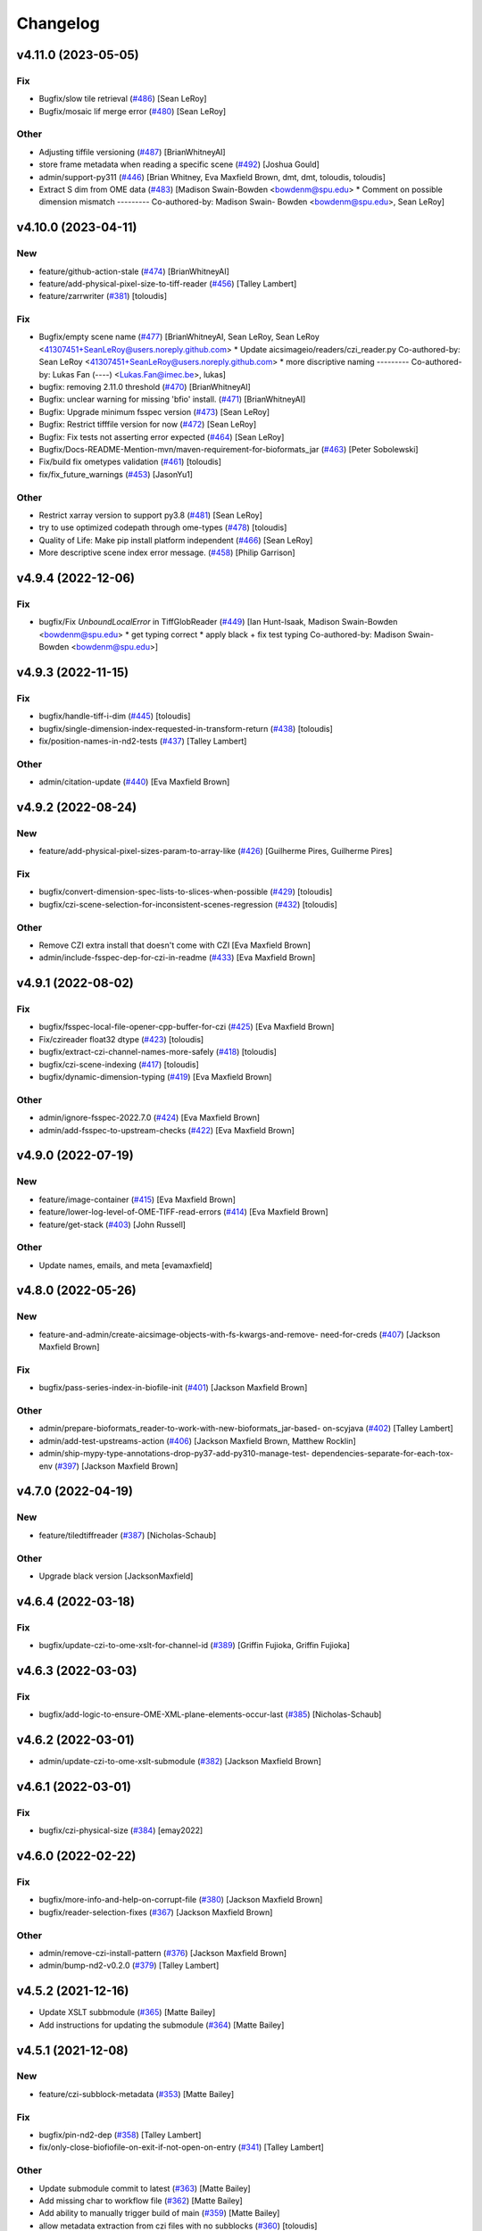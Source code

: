 Changelog
=========

v4.11.0 (2023-05-05)
--------------------

Fix
~~~
- Bugfix/slow tile retrieval  (`#486
  <https://github.com/AllenCellModeling/aicsimageio/pull/486>`_) [Sean
  LeRoy]
- Bugfix/mosaic lif merge error  (`#480
  <https://github.com/AllenCellModeling/aicsimageio/pull/480>`_) [Sean
  LeRoy]

Other
~~~~~
- Adjusting tiffile versioning  (`#487
  <https://github.com/AllenCellModeling/aicsimageio/pull/487>`_)
  [BrianWhitneyAI]
- store frame metadata when reading a specific scene  (`#492
  <https://github.com/AllenCellModeling/aicsimageio/pull/492>`_) [Joshua
  Gould]
- admin/support-py311  (`#446
  <https://github.com/AllenCellModeling/aicsimageio/pull/446>`_) [Brian
  Whitney, Eva Maxfield Brown, dmt, dmt, toloudis, toloudis]
- Extract S dim from OME data  (`#483
  <https://github.com/AllenCellModeling/aicsimageio/pull/483>`_)
  [Madison Swain-Bowden <bowdenm@spu.edu>    * Comment on possible
  dimension mismatch    ---------    Co-authored-by: Madison Swain-
  Bowden <bowdenm@spu.edu>, Sean LeRoy]


v4.10.0 (2023-04-11)
--------------------

New
~~~
- feature/github-action-stale  (`#474
  <https://github.com/AllenCellModeling/aicsimageio/pull/474>`_)
  [BrianWhitneyAI]
- feature/add-physical-pixel-size-to-tiff-reader  (`#456
  <https://github.com/AllenCellModeling/aicsimageio/pull/456>`_) [Talley
  Lambert]
- feature/zarrwriter  (`#381
  <https://github.com/AllenCellModeling/aicsimageio/pull/381>`_)
  [toloudis]

Fix
~~~
- Bugfix/empty scene name  (`#477
  <https://github.com/AllenCellModeling/aicsimageio/pull/477>`_)
  [BrianWhitneyAI, Sean LeRoy, Sean LeRoy
  <41307451+SeanLeRoy@users.noreply.github.com>    * Update
  aicsimageio/readers/czi_reader.py    Co-authored-by: Sean LeRoy
  <41307451+SeanLeRoy@users.noreply.github.com>    * more discriptive
  naming    ---------    Co-authored-by: Lukas Fan (----)
  <Lukas.Fan@imec.be>, lukas]
- bugfix: removing 2.11.0 threshold  (`#470
  <https://github.com/AllenCellModeling/aicsimageio/pull/470>`_)
  [BrianWhitneyAI]
- Bugfix: unclear warning for missing 'bfio' install.  (`#471
  <https://github.com/AllenCellModeling/aicsimageio/pull/471>`_)
  [BrianWhitneyAI]
- Bugfix: Upgrade minimum fsspec version  (`#473
  <https://github.com/AllenCellModeling/aicsimageio/pull/473>`_) [Sean
  LeRoy]
- Bugfix: Restrict tifffile version for now  (`#472
  <https://github.com/AllenCellModeling/aicsimageio/pull/472>`_) [Sean
  LeRoy]
- Bugfix: Fix tests not asserting error expected  (`#464
  <https://github.com/AllenCellModeling/aicsimageio/pull/464>`_) [Sean
  LeRoy]
- Bugfix/Docs-README-Mention-mvn/maven-requirement-for-bioformats_jar
  (`#463 <https://github.com/AllenCellModeling/aicsimageio/pull/463>`_)
  [Peter Sobolewski]
- Fix/build fix ometypes validation  (`#461
  <https://github.com/AllenCellModeling/aicsimageio/pull/461>`_)
  [toloudis]
- fix/fix_future_warnings  (`#453
  <https://github.com/AllenCellModeling/aicsimageio/pull/453>`_)
  [JasonYu1]

Other
~~~~~
- Restrict xarray version to support py3.8  (`#481
  <https://github.com/AllenCellModeling/aicsimageio/pull/481>`_) [Sean
  LeRoy]
- try to use optimized codepath through ome-types  (`#478
  <https://github.com/AllenCellModeling/aicsimageio/pull/478>`_)
  [toloudis]
- Quality of Life: Make pip install platform independent  (`#466
  <https://github.com/AllenCellModeling/aicsimageio/pull/466>`_) [Sean
  LeRoy]
- More descriptive scene index error message.  (`#458
  <https://github.com/AllenCellModeling/aicsimageio/pull/458>`_) [Philip
  Garrison]


v4.9.4 (2022-12-06)
-------------------

Fix
~~~
- bugfix/Fix `UnboundLocalError` in TiffGlobReader  (`#449
  <https://github.com/AllenCellModeling/aicsimageio/pull/449>`_) [Ian
  Hunt-Isaak, Madison Swain-Bowden <bowdenm@spu.edu>    * get typing
  correct    * apply black + fix test typing    Co-authored-by: Madison
  Swain-Bowden <bowdenm@spu.edu>]


v4.9.3 (2022-11-15)
-------------------

Fix
~~~
- bugfix/handle-tiff-i-dim  (`#445
  <https://github.com/AllenCellModeling/aicsimageio/pull/445>`_)
  [toloudis]
- bugfix/single-dimension-index-requested-in-transform-return  (`#438
  <https://github.com/AllenCellModeling/aicsimageio/pull/438>`_)
  [toloudis]
- fix/position-names-in-nd2-tests  (`#437
  <https://github.com/AllenCellModeling/aicsimageio/pull/437>`_) [Talley
  Lambert]

Other
~~~~~
- admin/citation-update  (`#440
  <https://github.com/AllenCellModeling/aicsimageio/pull/440>`_) [Eva
  Maxfield Brown]


v4.9.2 (2022-08-24)
-------------------

New
~~~
- feature/add-physical-pixel-sizes-param-to-array-like  (`#426
  <https://github.com/AllenCellModeling/aicsimageio/pull/426>`_)
  [Guilherme Pires, Guilherme Pires]

Fix
~~~
- bugfix/convert-dimension-spec-lists-to-slices-when-possible  (`#429
  <https://github.com/AllenCellModeling/aicsimageio/pull/429>`_)
  [toloudis]
- bugfix/czi-scene-selection-for-inconsistent-scenes-regression  (`#432
  <https://github.com/AllenCellModeling/aicsimageio/pull/432>`_)
  [toloudis]

Other
~~~~~
- Remove CZI extra install that doesn't come with CZI [Eva Maxfield
  Brown]
- admin/include-fsspec-dep-for-czi-in-readme  (`#433
  <https://github.com/AllenCellModeling/aicsimageio/pull/433>`_) [Eva
  Maxfield Brown]


v4.9.1 (2022-08-02)
-------------------

Fix
~~~
- bugfix/fsspec-local-file-opener-cpp-buffer-for-czi  (`#425
  <https://github.com/AllenCellModeling/aicsimageio/pull/425>`_) [Eva
  Maxfield Brown]
- Fix/czireader float32 dtype  (`#423
  <https://github.com/AllenCellModeling/aicsimageio/pull/423>`_)
  [toloudis]
- bugfix/extract-czi-channel-names-more-safely  (`#418
  <https://github.com/AllenCellModeling/aicsimageio/pull/418>`_)
  [toloudis]
- bugfix/czi-scene-indexing  (`#417
  <https://github.com/AllenCellModeling/aicsimageio/pull/417>`_)
  [toloudis]
- bugfix/dynamic-dimension-typing  (`#419
  <https://github.com/AllenCellModeling/aicsimageio/pull/419>`_) [Eva
  Maxfield Brown]

Other
~~~~~
- admin/ignore-fsspec-2022.7.0  (`#424
  <https://github.com/AllenCellModeling/aicsimageio/pull/424>`_) [Eva
  Maxfield Brown]
- admin/add-fsspec-to-upstream-checks  (`#422
  <https://github.com/AllenCellModeling/aicsimageio/pull/422>`_) [Eva
  Maxfield Brown]


v4.9.0 (2022-07-19)
-------------------

New
~~~
- feature/image-container  (`#415
  <https://github.com/AllenCellModeling/aicsimageio/pull/415>`_) [Eva
  Maxfield Brown]
- feature/lower-log-level-of-OME-TIFF-read-errors  (`#414
  <https://github.com/AllenCellModeling/aicsimageio/pull/414>`_) [Eva
  Maxfield Brown]
- feature/get-stack  (`#403
  <https://github.com/AllenCellModeling/aicsimageio/pull/403>`_) [John
  Russell]

Other
~~~~~
- Update names, emails, and meta [evamaxfield]


v4.8.0 (2022-05-26)
-------------------

New
~~~
- feature-and-admin/create-aicsimage-objects-with-fs-kwargs-and-remove-
  need-for-creds  (`#407
  <https://github.com/AllenCellModeling/aicsimageio/pull/407>`_)
  [Jackson Maxfield Brown]

Fix
~~~
- bugfix/pass-series-index-in-biofile-init  (`#401
  <https://github.com/AllenCellModeling/aicsimageio/pull/401>`_)
  [Jackson Maxfield Brown]

Other
~~~~~
- admin/prepare-bioformats_reader-to-work-with-new-bioformats_jar-based-
  on-scyjava  (`#402
  <https://github.com/AllenCellModeling/aicsimageio/pull/402>`_) [Talley
  Lambert]
- admin/add-test-upstreams-action  (`#406
  <https://github.com/AllenCellModeling/aicsimageio/pull/406>`_)
  [Jackson Maxfield Brown, Matthew Rocklin]
- admin/ship-mypy-type-annotations-drop-py37-add-py310-manage-test-
  dependencies-separate-for-each-tox-env  (`#397
  <https://github.com/AllenCellModeling/aicsimageio/pull/397>`_)
  [Jackson Maxfield Brown]


v4.7.0 (2022-04-19)
-------------------

New
~~~
- feature/tiledtiffreader  (`#387
  <https://github.com/AllenCellModeling/aicsimageio/pull/387>`_)
  [Nicholas-Schaub]

Other
~~~~~
- Upgrade black version [JacksonMaxfield]


v4.6.4 (2022-03-18)
-------------------

Fix
~~~
- bugfix/update-czi-to-ome-xslt-for-channel-id  (`#389
  <https://github.com/AllenCellModeling/aicsimageio/pull/389>`_)
  [Griffin Fujioka, Griffin Fujioka]


v4.6.3 (2022-03-03)
-------------------

Fix
~~~
- bugfix/add-logic-to-ensure-OME-XML-plane-elements-occur-last  (`#385
  <https://github.com/AllenCellModeling/aicsimageio/pull/385>`_)
  [Nicholas-Schaub]


v4.6.2 (2022-03-01)
-------------------
- admin/update-czi-to-ome-xslt-submodule  (`#382
  <https://github.com/AllenCellModeling/aicsimageio/pull/382>`_)
  [Jackson Maxfield Brown]


v4.6.1 (2022-03-01)
-------------------

Fix
~~~
- bugfix/czi-physical-size  (`#384
  <https://github.com/AllenCellModeling/aicsimageio/pull/384>`_)
  [emay2022]


v4.6.0 (2022-02-22)
-------------------

Fix
~~~
- bugfix/more-info-and-help-on-corrupt-file  (`#380
  <https://github.com/AllenCellModeling/aicsimageio/pull/380>`_)
  [Jackson Maxfield Brown]
- bugfix/reader-selection-fixes  (`#367
  <https://github.com/AllenCellModeling/aicsimageio/pull/367>`_)
  [Jackson Maxfield Brown]

Other
~~~~~
- admin/remove-czi-install-pattern  (`#376
  <https://github.com/AllenCellModeling/aicsimageio/pull/376>`_)
  [Jackson Maxfield Brown]
- admin/bump-nd2-v0.2.0  (`#379
  <https://github.com/AllenCellModeling/aicsimageio/pull/379>`_) [Talley
  Lambert]


v4.5.2 (2021-12-16)
-------------------
- Update XSLT subbmodule  (`#365
  <https://github.com/AllenCellModeling/aicsimageio/pull/365>`_) [Matte
  Bailey]
- Add instructions for updating the submodule  (`#364
  <https://github.com/AllenCellModeling/aicsimageio/pull/364>`_) [Matte
  Bailey]


v4.5.1 (2021-12-08)
-------------------

New
~~~
- feature/czi-subblock-metadata  (`#353
  <https://github.com/AllenCellModeling/aicsimageio/pull/353>`_) [Matte
  Bailey]

Fix
~~~
- bugfix/pin-nd2-dep  (`#358
  <https://github.com/AllenCellModeling/aicsimageio/pull/358>`_) [Talley
  Lambert]
- fix/only-close-biofiofile-on-exit-if-not-open-on-entry  (`#341
  <https://github.com/AllenCellModeling/aicsimageio/pull/341>`_) [Talley
  Lambert]

Other
~~~~~
- Update submodule commit to latest  (`#363
  <https://github.com/AllenCellModeling/aicsimageio/pull/363>`_) [Matte
  Bailey]
- Add missing char to workflow file  (`#362
  <https://github.com/AllenCellModeling/aicsimageio/pull/362>`_) [Matte
  Bailey]
- Add ability to manually trigger build of main  (`#359
  <https://github.com/AllenCellModeling/aicsimageio/pull/359>`_) [Matte
  Bailey]
- allow metadata extraction from czi files with no subblocks  (`#360
  <https://github.com/AllenCellModeling/aicsimageio/pull/360>`_)
  [toloudis]


v4.5.0 (2021-11-04)
-------------------

New
~~~
- feature/add-stored-mm-indexer-function-to-glob-reader  (`#346
  <https://github.com/AllenCellModeling/aicsimageio/pull/346>`_) [Ian
  Hunt-Isaak]
- feature/add-getitem-to-dimensions-object  (`#347
  <https://github.com/AllenCellModeling/aicsimageio/pull/347>`_) [Ian
  Hunt-Isaak]
- feature/allow-bioformats-x-y-chunking   (`#336
  <https://github.com/AllenCellModeling/aicsimageio/pull/336>`_) [Heath
  Patterson]
- feature/glob-reader  (`#303
  <https://github.com/AllenCellModeling/aicsimageio/pull/303>`_) [John
  Russell, Madison Swain-Bowden]

Other
~~~~~
- admin/update-pr-template-remove-link-to-gh-12  (`#342
  <https://github.com/AllenCellModeling/aicsimageio/pull/342>`_)
  [Madison Swain-Bowden]


v4.4.0 (2021-10-12)
-------------------

New
~~~
- feature/add-native-deltavision-reader  (`#333
  <https://github.com/AllenCellModeling/aicsimageio/pull/333>`_) [Talley
  Lambert]
- feature/add-native-nd2-reader  (`#317
  <https://github.com/AllenCellModeling/aicsimageio/pull/317>`_) [Talley
  Lambert]


v4.3.0 (2021-10-08)
-------------------

New
~~~
- feature/import-any-reader-from-readers  (`#326
  <https://github.com/AllenCellModeling/aicsimageio/pull/326>`_) [Talley
  Lambert]

Other
~~~~~
- admin/remove-lif-from-standard-install  (`#332
  <https://github.com/AllenCellModeling/aicsimageio/pull/332>`_)
  [Jackson Maxfield Brown]
- admin/remove-bioformats-extra  (`#329
  <https://github.com/AllenCellModeling/aicsimageio/pull/329>`_) [Talley
  Lambert]
- admin/bump-readlif-for-multi-scene  (`#327
  <https://github.com/AllenCellModeling/aicsimageio/pull/327>`_)
  [psobolewskiPhD]
- docs/more-detailed-bioformats-install-instruction-on-error  (`#324
  <https://github.com/AllenCellModeling/aicsimageio/pull/324>`_) [Talley
  Lambert]


v4.2.0 (2021-09-27)
-------------------

New
~~~
- feature/bioformats-reader  (`#306
  <https://github.com/AllenCellModeling/aicsimageio/pull/306>`_) [Talley
  Lambert]
- feature/metadata-module  (`#292
  <https://github.com/AllenCellModeling/aicsimageio/pull/292>`_) [Matte
  Bailey]

Fix
~~~
- bugfix/resolve-conflict-between-format-impls-and-determine-reader
  (`#318 <https://github.com/AllenCellModeling/aicsimageio/pull/318>`_)
  [Jackson Maxfield Brown]
- bugfix/catch-channel-colors-errors-from-typing  (`#299
  <https://github.com/AllenCellModeling/aicsimageio/pull/299>`_)
  [Jackson Maxfield Brown]
- bugfix/asv-with-submodules  (`#297
  <https://github.com/AllenCellModeling/aicsimageio/pull/297>`_)
  [Jackson Maxfield Brown]
- bugfix/pass-aws-creds-to-tox  (`#296
  <https://github.com/AllenCellModeling/aicsimageio/pull/296>`_) [Matte
  Bailey]
- bugfix/checkout-submodules-for-doc-building  (`#295
  <https://github.com/AllenCellModeling/aicsimageio/pull/295>`_)
  [Jackson Maxfield Brown]

Other
~~~~~
- docs/update-biofile-docstring-add-bf-options-param  (`#322
  <https://github.com/AllenCellModeling/aicsimageio/pull/322>`_) [Talley
  Lambert]
- admin/exclude-benchmarks-from-package-install  (`#319
  <https://github.com/AllenCellModeling/aicsimageio/pull/319>`_)
  [Jackson Maxfield Brown]
- admin/loosen-version-pins  (`#320
  <https://github.com/AllenCellModeling/aicsimageio/pull/320>`_)
  [Jackson Maxfield Brown]
- admin/add-test-resources-caching  (`#313
  <https://github.com/AllenCellModeling/aicsimageio/pull/313>`_)
  [Jackson Maxfield Brown]
- admin/add-tox-work-dir-env-var-opt-to-tox-ini  (`#310
  <https://github.com/AllenCellModeling/aicsimageio/pull/310>`_) [Talley
  Lambert]
- Add .pre-commit-config.yaml  (`#308
  <https://github.com/AllenCellModeling/aicsimageio/pull/308>`_) [Talley
  Lambert]
- admin/add-custom-reader-addition-docs  (`#305
  <https://github.com/AllenCellModeling/aicsimageio/pull/305>`_)
  [Jackson Maxfield Brown, Madison Swain-Bowden <bowdenm@spu.edu>    *
  Grammer on object's    Co-authored-by: Madison Swain-Bowden
  <bowdenm@spu.edu>    * Better CziReader custom dependency link    Co-
  authored-by: Madison Swain-Bowden <bowdenm@spu.edu>    * Remove extra
  words    Co-authored-by: Madison Swain-Bowden <bowdenm@spu.edu>    *
  Better wording on benchmark additions    Co-authored-by: Madison
  Swain-Bowden <bowdenm@spu.edu>    * Clean up Reader class impl section
  Co-authored-by: Madison Swain-Bowden <bowdenm@spu.edu>]


v4.1.0 (2021-08-10)
-------------------

New
~~~
- feature/ome-metadata-xslt-spec  (`#289
  <https://github.com/AllenCellModeling/aicsimageio/pull/289>`_)
  [Jackson Maxfield Brown]

Fix
~~~
- bugfix/use-dict-of-tiff-tags  (`#293
  <https://github.com/AllenCellModeling/aicsimageio/pull/293>`_)
  [Jackson Maxfield Brown]
- bugfix/invert-lif-scales  (`#288
  <https://github.com/AllenCellModeling/aicsimageio/pull/288>`_)
  [Jackson Maxfield Brown]

Other
~~~~~
- admin/loosen-any-non-zero-semver-deps  (`#294
  <https://github.com/AllenCellModeling/aicsimageio/pull/294>`_)
  [Jackson Maxfield Brown]


v4.0.5 (2021-07-15)
-------------------

Fix
~~~
- bugfix/ome-tiff-ome-not-set  (`#284
  <https://github.com/AllenCellModeling/aicsimageio/pull/284>`_)
  [Jackson Maxfield Brown]

Other
~~~~~
- admin/deprecate-chunk-by-dims  (`#286
  <https://github.com/AllenCellModeling/aicsimageio/pull/286>`_)
  [Jackson Maxfield Brown]
- admin/bump-min-tifffile  (`#285
  <https://github.com/AllenCellModeling/aicsimageio/pull/285>`_)
  [Jackson Maxfield Brown]


v4.0.4 (2021-07-12)
-------------------

New
~~~
- feature/allow-set-scene-by-index  (`#272
  <https://github.com/AllenCellModeling/aicsimageio/pull/272>`_)
  [Jackson Maxfield Brown]

Other
~~~~~
- admin/finalizing-contributor-pr-process  (`#276
  <https://github.com/AllenCellModeling/aicsimageio/pull/276>`_)
  [Jackson Maxfield Brown]
- admin/local-tests-by-default  (`#273
  <https://github.com/AllenCellModeling/aicsimageio/pull/273>`_)
  [Jackson Maxfield Brown]


v4.0.3 (2021-07-05)
-------------------

Fix
~~~
- bugfix/missing-tiff-description-tag  (`#271
  <https://github.com/AllenCellModeling/aicsimageio/pull/271>`_)
  [Jackson Maxfield Brown]
- bugfix/channel-names-array-expansion  (`#265
  <https://github.com/AllenCellModeling/aicsimageio/pull/265>`_)
  [toloudis]

Other
~~~~~
- @rcasero-feature/add-python-3.7-support  (`#270
  <https://github.com/AllenCellModeling/aicsimageio/pull/270>`_)
  [Jackson Maxfield Brown, Ramón Casero]


v4.0.2 (2021-06-22)
-------------------

Fix
~~~
- bugfix/mosaic-tile-reconstruction-for-multi-scene-mosaics  (`#260
  <https://github.com/AllenCellModeling/aicsimageio/pull/260>`_)
  [toloudis]

Other
~~~~~
- admin/bump-aicspylibczi-dep-version  (`#261
  <https://github.com/AllenCellModeling/aicsimageio/pull/261>`_)
  [Jackson Maxfield Brown]
- admin/add-doi  (`#258
  <https://github.com/AllenCellModeling/aicsimageio/pull/258>`_)
  [Jackson Maxfield Brown]
- docs/add-missing-czi-reading-to-mosaic-support  (`#256
  <https://github.com/AllenCellModeling/aicsimageio/pull/256>`_)
  [Jackson Maxfield Brown]
- docs/fix-physical-pixel-sizes-typo  (`#253
  <https://github.com/AllenCellModeling/aicsimageio/pull/253>`_)
  [Jackson Maxfield Brown]


v4.0.1 (2021-06-08)
-------------------

Fix
~~~
- bugfix/coords-and-floating-point-math-and-czi-scene-naming  (`#250
  <https://github.com/AllenCellModeling/aicsimageio/pull/250>`_)
  [Jackson Maxfield Brown]


v4.0.0 (2021-06-07)
-------------------

New
~~~
- feature/default-to-pixel-size-none  (`#246
  <https://github.com/AllenCellModeling/aicsimageio/pull/246>`_)
  [Jackson Maxfield Brown]
- feature/czi-reader  (`#231
  <https://github.com/AllenCellModeling/aicsimageio/pull/231>`_)
  [JacksonMaxfield, Jamie Sherman]
- feature/mosaic-tile-single-position-request-and-docs  (`#229
  <https://github.com/AllenCellModeling/aicsimageio/pull/229>`_)
  [Jackson Maxfield Brown]
- feature/set-known-coords  (`#224
  <https://github.com/AllenCellModeling/aicsimageio/pull/224>`_)
  [Jackson Maxfield Brown]
- feature/aicsimage-save  (`#215
  <https://github.com/AllenCellModeling/aicsimageio/pull/215>`_)
  [Jackson Maxfield Brown]
- feature/lif-reader  (`#212
  <https://github.com/AllenCellModeling/aicsimageio/pull/212>`_)
  [Jackson Maxfield Brown]
- feature/ome-tiff-writer-4  (`#211
  <https://github.com/AllenCellModeling/aicsimageio/pull/211>`_)
  [JacksonMaxfield, toloudis]
- feature/array-like-reader  (`#197
  <https://github.com/AllenCellModeling/aicsimageio/pull/197>`_)
  [Jackson Maxfield Brown]
- feature/writers  (`#198
  <https://github.com/AllenCellModeling/aicsimageio/pull/198>`_)
  [Jackson Maxfield Brown]
- feature/add-aicsimage-obj  (`#185
  <https://github.com/AllenCellModeling/aicsimageio/pull/185>`_)
  [Jackson Maxfield Brown]
- feature/optimize-tiff-reader-and-add-benchmarks  (`#183
  <https://github.com/AllenCellModeling/aicsimageio/pull/183>`_)
  [Jackson Maxfield Brown]
- feature/ome-tiff-reader  (`#176
  <https://github.com/AllenCellModeling/aicsimageio/pull/176>`_)
  [Jackson Maxfield Brown]
- feature/add-tiff-reader  (`#160
  <https://github.com/AllenCellModeling/aicsimageio/pull/160>`_)
  [Jackson Maxfield Brown]
- feature/add-default-reader  (`#157
  <https://github.com/AllenCellModeling/aicsimageio/pull/157>`_)
  [Jackson Maxfield Brown]
- feature/add-timeseries-writer  (`#137
  <https://github.com/AllenCellModeling/aicsimageio/pull/137>`_)
  [Jackson Maxfield Brown]
- feature/add-rgb-writer  (`#134
  <https://github.com/AllenCellModeling/aicsimageio/pull/134>`_)
  [JacksonMaxfield]
- feature/centralize-reader-tests  (`#135
  <https://github.com/AllenCellModeling/aicsimageio/pull/135>`_)
  [JacksonMaxfield]
- feature/writer-base-class-proposal  (`#98
  <https://github.com/AllenCellModeling/aicsimageio/pull/98>`_)
  [JacksonMaxfield]
- feature/deprecate-context-manager-cluster-spawning  (`#97
  <https://github.com/AllenCellModeling/aicsimageio/pull/97>`_)
  [JacksonMaxfield]
- feature/deprecate-napari-functionality  (`#96
  <https://github.com/AllenCellModeling/aicsimageio/pull/96>`_)
  [JacksonMaxfield]

Fix
~~~
- bugfix/support-rgb-mosaic-czi  (`#247
  <https://github.com/AllenCellModeling/aicsimageio/pull/247>`_)
  [Jackson Maxfield Brown]
- bugfix/always-use-synch-for-tiff-zarr-compute  (`#235
  <https://github.com/AllenCellModeling/aicsimageio/pull/235>`_)
  [Jackson Maxfield Brown]
- bugfix/setup-coords-for-stitched-lifs  (`#234
  <https://github.com/AllenCellModeling/aicsimageio/pull/234>`_)
  [Jackson Maxfield Brown]
- bugfix/remove-unused-lif-code  (`#226
  <https://github.com/AllenCellModeling/aicsimageio/pull/226>`_)
  [Jackson Maxfield Brown]
- bugfix/catch-all-errors-in-ome-tiff  (`#207
  <https://github.com/AllenCellModeling/aicsimageio/pull/207>`_)
  [Jackson Maxfield Brown]
- bugfix/provide-correct-indices-to-data-select-in-tiff-chunked-reads
  (`#201 <https://github.com/AllenCellModeling/aicsimageio/pull/201>`_)
  [Jackson Maxfield Brown]
- Fix benchmarks links and remove old files [JacksonMaxfield]
- bugfix/adopt-samples-as-rgb-default  (`#165
  <https://github.com/AllenCellModeling/aicsimageio/pull/165>`_)
  [Jackson Maxfield Brown]
- Fix guess tiff dims, lint, and format [JacksonMaxfield]

Other
~~~~~
- admin/remove-dev-release-infra  (`#248
  <https://github.com/AllenCellModeling/aicsimageio/pull/248>`_)
  [Jackson Maxfield Brown]
- admin/4.0-release-prep-and-benchmark-upgrades  (`#244
  <https://github.com/AllenCellModeling/aicsimageio/pull/244>`_)
  [Jackson Maxfield Brown]
- admin/add-install-from-git-to-readme  (`#240
  <https://github.com/AllenCellModeling/aicsimageio/pull/240>`_) [Ramón
  Casero]
- admin/2021-dask-summit-presentation  (`#236
  <https://github.com/AllenCellModeling/aicsimageio/pull/236>`_)
  [Jackson Maxfield Brown]
- admin/copy-v3 docs-to-static  (`#233
  <https://github.com/AllenCellModeling/aicsimageio/pull/233>`_)
  [Jackson Maxfield Brown]
- admin/split-reader-deps  (`#221
  <https://github.com/AllenCellModeling/aicsimageio/pull/221>`_)
  [Jackson Maxfield Brown]
- admin/doc-updates  (`#216
  <https://github.com/AllenCellModeling/aicsimageio/pull/216>`_)
  [Jackson Maxfield Brown]
- admin/adopt-mypy-and-stricter-linting  (`#208
  <https://github.com/AllenCellModeling/aicsimageio/pull/208>`_)
  [Jackson Maxfield Brown]
- admin/move-test-resources-hash-to-text-file  (`#202
  <https://github.com/AllenCellModeling/aicsimageio/pull/202>`_)
  [Jackson Maxfield Brown]
- admin/temp-bump-aicspylibczi  (`#194
  <https://github.com/AllenCellModeling/aicsimageio/pull/194>`_)
  [Jackson Maxfield Brown]
- Remove macOS11 and fix prepare-release [JacksonMaxfield]
- Attach dev0 to all references of version number [JacksonMaxfield]
- Configure dev_release bumpversion [JacksonMaxfield]
- Turn on doc building [JacksonMaxfield]
- Replace all references of master w/ main [JacksonMaxfield]
- Do not push docs on main yet [JacksonMaxfield]
- Second run of cookiecutter to ensure [JacksonMaxfield]
- Updates from cookiecutter [JacksonMaxfield]
- Force remove extra files [JacksonMaxfield]
- admin/fix-deadlink-in-documentation [JacksonMaxfield]
- admin/developer-documentation  (`#150
  <https://github.com/AllenCellModeling/aicsimageio/pull/150>`_)
  [Jackson Maxfield Brown, Josh Moore]
- Upgrade dependency versions [JacksonMaxfield]
- Working for small files [JacksonMaxfield]
- admin/proposed-api  (`#145
  <https://github.com/AllenCellModeling/aicsimageio/pull/145>`_)
  [Jackson Maxfield Brown]
- Remove everything [JacksonMaxfield]
- Remove dims setting entirely [JacksonMaxfield]
- Read dims, shape, and dtype from Tiff metadata in single shot
  [JacksonMaxfield]
- Change all self.dask_data.shape calls to self.shape in reader
  subclasses [JacksonMaxfield]
- Linting and formatting [JacksonMaxfield]
- Readers API stabilization, verbs -> functions, nouns -> properties
  [JacksonMaxfield]
- admin/update-from-cookiecutter  (`#136
  <https://github.com/AllenCellModeling/aicsimageio/pull/136>`_)
  [JacksonMaxfield]


v3.3.5 (2021-01-25)
-------------------

Fix
~~~
- bugfix/pin-readlif  (`#187
  <https://github.com/AllenCellModeling/aicsimageio/pull/187>`_)
  [Jackson Maxfield Brown]


v3.3.4 (2021-01-13)
-------------------
- ome-xml as string to ome tiff writer  (`#180
  <https://github.com/AllenCellModeling/aicsimageio/pull/180>`_)
  [toloudis]


v3.3.3 (2020-12-14)
-------------------

Fix
~~~
- bugfix/replace-napari-is-pyramid-with-multiscale  (`#172
  <https://github.com/AllenCellModeling/aicsimageio/pull/172>`_)
  [Dimitri Hürlimann, dimi-huer]

Other
~~~~~
- admin/support-py39  (`#169
  <https://github.com/AllenCellModeling/aicsimageio/pull/169>`_)
  [Jackson Maxfield Brown]


v3.3.2 (2020-11-17)
-------------------
- admin/update-base-reader-dep-versions  (`#156
  <https://github.com/AllenCellModeling/aicsimageio/pull/156>`_) [Jamie
  Sherman]


v3.3.1 (2020-09-23)
-------------------

Fix
~~~
- bugfix/tiff-rgb  (`#153
  <https://github.com/AllenCellModeling/aicsimageio/pull/153>`_) [Jamie
  Sherman]

Other
~~~~~
- admin/cleanup-readme  (`#149
  <https://github.com/AllenCellModeling/aicsimageio/pull/149>`_)
  [Jackson Maxfield Brown]


v3.3.0 (2020-09-09)
-------------------

New
~~~
- feature/use-in-memory-data-for-non-dask-calls  (`#148
  <https://github.com/AllenCellModeling/aicsimageio/pull/148>`_)
  [Jackson Maxfield Brown]


v3.2.3 (2020-06-23)
-------------------

New
~~~
- feature/reader-additions  (`#126
  <https://github.com/AllenCellModeling/aicsimageio/pull/126>`_)
  [JacksonMaxfield]


v3.2.2 (2020-06-11)
-------------------

New
~~~
- feature/enable-disable-dask  (`#124
  <https://github.com/AllenCellModeling/aicsimageio/pull/124>`_)
  [JacksonMaxfield]

Other
~~~~~
- admin/update-build-tooling  (`#123
  <https://github.com/AllenCellModeling/aicsimageio/pull/123>`_)
  [JacksonMaxfield]
- admin/switch-log-warning-to-warnings-warn  (`#122
  <https://github.com/AllenCellModeling/aicsimageio/pull/122>`_)
  [JacksonMaxfield]


v3.2.1 (2020-05-26)
-------------------

Fix
~~~
- bugfix/add-imagecodecs-dep  (`#120
  <https://github.com/AllenCellModeling/aicsimageio/pull/120>`_)
  [JacksonMaxfield]


v3.2.0 (2020-05-13)
-------------------

New
~~~
- feature/optimize-readers  (`#113
  <https://github.com/AllenCellModeling/aicsimageio/pull/113>`_)
  [JacksonMaxfield]
- feature/allow-sequence-in-get-data  (`#109
  <https://github.com/AllenCellModeling/aicsimageio/pull/109>`_)
  [JacksonMaxfield]
- feature/read-leica-lif-files  (`#99
  <https://github.com/AllenCellModeling/aicsimageio/pull/99>`_) [Jamie
  Sherman]

Fix
~~~
- bugfix/update-ome-spec  (`#116
  <https://github.com/AllenCellModeling/aicsimageio/pull/116>`_)
  [JacksonMaxfield]
- bugfix/set-sphinx-dep-upper-bound  (`#95
  <https://github.com/AllenCellModeling/aicsimageio/pull/95>`_)
  [JacksonMaxfield]

Other
~~~~~
- admin/benchmarks  (`#112
  <https://github.com/AllenCellModeling/aicsimageio/pull/112>`_)
  [JacksonMaxfield]
- admin/use-black-formatting  (`#108
  <https://github.com/AllenCellModeling/aicsimageio/pull/108>`_)
  [JacksonMaxfield]
- Update PR Template [Madison Bowden]
- admin/move-test-resources-to-s3  (`#94
  <https://github.com/AllenCellModeling/aicsimageio/pull/94>`_)
  [JacksonMaxfield]


v3.1.4 (2020-03-21)
-------------------

New
~~~
- feature/add-get-channel-names-to-base-reader  (`#88
  <https://github.com/AllenCellModeling/aicsimageio/pull/88>`_)
  [JacksonMaxfield]

Fix
~~~
- bugfix/reader-context-manager-top-level-import-error  (`#85
  <https://github.com/AllenCellModeling/aicsimageio/pull/85>`_)
  [JacksonMaxfield]


v3.1.3 (2020-03-11)
-------------------

Fix
~~~
- bugfix/delay-import-of-distributed-module  (`#83
  <https://github.com/AllenCellModeling/aicsimageio/pull/83>`_)
  [JacksonMaxfield]

Other
~~~~~
- admin/standardize-flake8-settings  (`#84
  <https://github.com/AllenCellModeling/aicsimageio/pull/84>`_)
  [JacksonMaxfield]


v3.1.2 (2020-03-06)
-------------------

New
~~~
- feature/get-physical-pixel-size  (`#80
  <https://github.com/AllenCellModeling/aicsimageio/pull/80>`_)
  [JacksonMaxfield]

Other
~~~~~
- admin/add-back-codecov  (`#81
  <https://github.com/AllenCellModeling/aicsimageio/pull/81>`_)
  [JacksonMaxfield]
- admin/changelog-link-to-prs  (`#77
  <https://github.com/AllenCellModeling/aicsimageio/pull/77>`_)
  [JacksonMaxfield]


v3.1.1 (2020-02-21)
-------------------

Fix
~~~
- bugfix/make-aicsimage-serializable (`#74
  <https://github.com/AllenCellModeling/aicsimageio/pull/74>`_)
  [JacksonMaxfield]
- bugfix/return-none-cluster  (`#73
  <https://github.com/AllenCellModeling/aicsimageio/pull/73>`_) [Jamie
  Sherman]

Other
~~~~~
- admin/auto-changelog  (`#75
  <https://github.com/AllenCellModeling/aicsimageio/pull/75>`_)
  [JacksonMaxfield]
- admin/test-py38  (`#76
  <https://github.com/AllenCellModeling/aicsimageio/pull/76>`_)
  [JacksonMaxfield]


v3.1.0 (2020-02-03)
-------------------

New
~~~
- feature/use-dask  (`#63
  <https://github.com/AllenCellModeling/aicsimageio/pull/63>`_)
  [JacksonMaxfield]

Fix
~~~
- Fix pypi publish action [Jackson Brown]
- bugfix/auto-doc-gen  (`#70
  <https://github.com/AllenCellModeling/aicsimageio/pull/70>`_)
  [JacksonMaxfield]


v3.0.7 (2019-11-05)
-------------------
- Remove make clean command from make docs call  (`#49
  <https://github.com/AllenCellModeling/aicsimageio/pull/49>`_)
  [JacksonMaxfield]
- populate_tiffdata should respect dimension order  (`#48
  <https://github.com/AllenCellModeling/aicsimageio/pull/48>`_)
  [toloudis]


v3.0.6 (2019-10-31)
-------------------

New
~~~
- Feature/physical pixel size  (`#43
  <https://github.com/AllenCellModeling/aicsimageio/pull/43>`_)
  [toloudis]

Fix
~~~
- fix imread bug and allow AICSImage class to close its reader  (`#44
  <https://github.com/AllenCellModeling/aicsimageio/pull/44>`_)
  [toloudis]


v3.0.5 (2019-10-30)
-------------------
- clean up from PR comments [Daniel Toloudis]
- add get_channel_names to AICSImage class [Daniel Toloudis]


v3.0.4 (2019-10-28)
-------------------
- add size getters to the AICSImage class  (`#38
  <https://github.com/AllenCellModeling/aicsimageio/pull/38>`_)
  [toloudis]


v3.0.3 (2019-10-25)
-------------------

Fix
~~~
- fix linting [Daniel Toloudis]
- fix png writer and tests [Daniel Toloudis]
- fix linter [Daniel Toloudis]
- fix png writer and tests [Daniel Toloudis]

Other
~~~~~
- Remove patch coverage check  (`#36
  <https://github.com/AllenCellModeling/aicsimageio/pull/36>`_)
  [JacksonMaxfield]
- pull request code review revisions [Dan Toloudis]
- Revert "fix png writer and tests" [Daniel Toloudis]
- use old default for dimension_order so that existing code does not
  break [Daniel Toloudis]
- add a unit test for dimension_order and refactor test_ome_tiff_writer
  [Daniel Toloudis]
- allow dimension order in ome-tiff writer [Daniel Toloudis]
- remove accidentally added file [Daniel Toloudis]
- Remove CRON from doc build workflow [Jackson Brown]
- Remove double builds from github actions [Jackson Brown]
- Wrap CRON string in quotes [Jackson Brown]
- Update CRON strings [Jackson Brown]
- Do not build documentation for tests module [Jackson Brown]
- Update makefile to remove all generated rst's on doc gen [Jackson
  Brown]
- Update czireader import so that it doesn't fail on etree [Jackson
  Brown]
- Move documentation badge to before codecov [JacksonMaxfield]
- Update readme to have doc badge [JacksonMaxfield]
- Add doc generation workflow [JacksonMaxfield]
- Add required documentation files and update requirements
  [JacksonMaxfield]
- Update task version pins to point at master / latest [JacksonMaxfield]


v3.0.2 (2019-10-11)
-------------------
- Pull in feedback from team [Jackson Brown]
- Update README to include known_dim functionality [Jackson Brown]
- Add test for invalid dim names [Jackson Brown]
- Resolves [gh-22], allow passing of known dim order to AICSImage
  [Jackson Brown]
- Resolves [gh-23], use OME-Tiff metadata to parse dim sizes and order
  [Jackson Brown]


v3.0.1 (2019-10-04)
-------------------
- Label Quickstart code block as python [Jackson Brown]
- Update setup.cfg to properly bumpversion [Jackson Brown]
- Rename build workflow to build master [Jackson Brown]
- Update to new cookiecutter gh templates after matts feedback [Jackson
  Brown]
- Remove cov report html from actions as not needed on remote [Jackson
  Brown]
- Add PR to test and lint action triggers [Jackson Brown]
- Remove references to quilt3distribute that were copied over [Jackson
  Brown]
- Update CI/CD, README badge, local developement, and contributing docs
  [Jackson Brown]
- CODE_OF_CONDUCT.md [Jamie Sherman]
